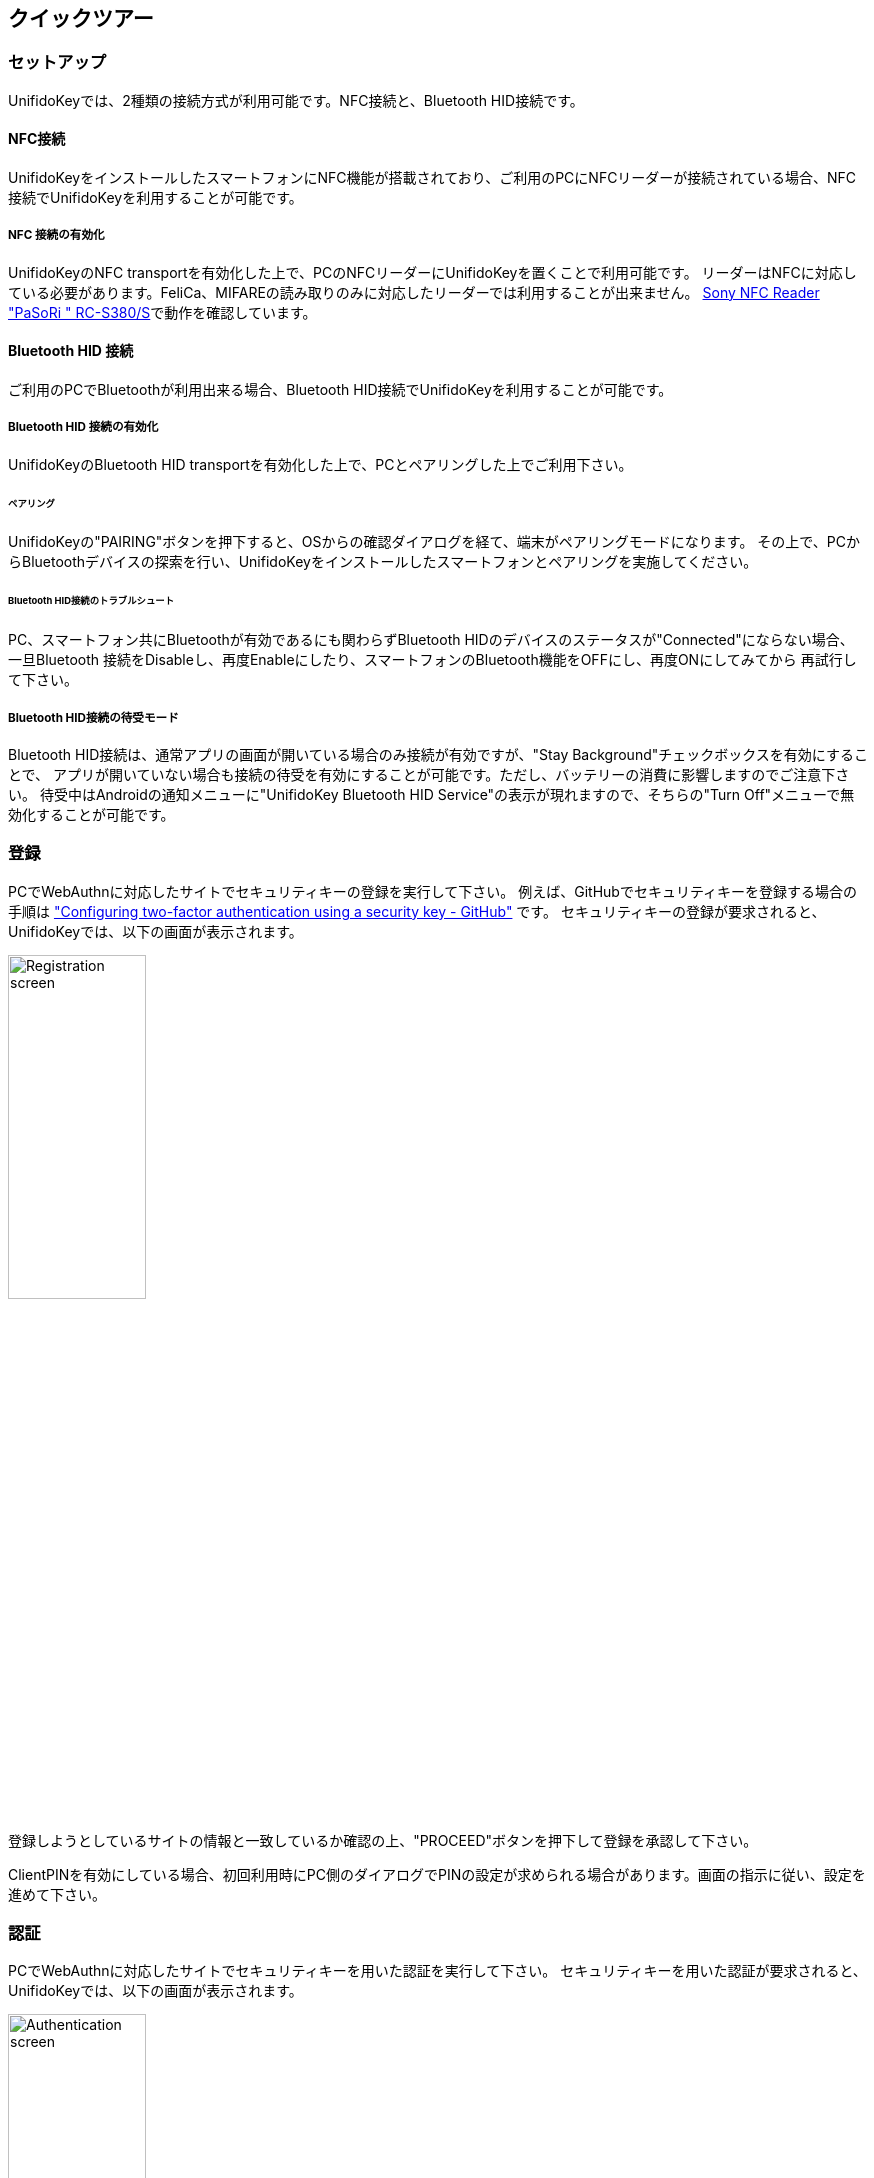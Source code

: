== クイックツアー

=== セットアップ

UnifidoKeyでは、2種類の接続方式が利用可能です。NFC接続と、Bluetooth HID接続です。

==== NFC接続

UnifidoKeyをインストールしたスマートフォンにNFC機能が搭載されており、ご利用のPCにNFCリーダーが接続されている場合、NFC接続でUnifidoKeyを利用することが可能です。

===== NFC 接続の有効化

UnifidoKeyのNFC transportを有効化した上で、PCのNFCリーダーにUnifidoKeyを置くことで利用可能です。
リーダーはNFCに対応している必要があります。FeliCa、MIFAREの読み取りのみに対応したリーダーでは利用することが出来ません。
https://www.amazon.co.jp/-/en/gp/product/B00VR1WARC/[Sony NFC Reader "PaSoRi " RC-S380/S]で動作を確認しています。

==== Bluetooth HID 接続

ご利用のPCでBluetoothが利用出来る場合、Bluetooth HID接続でUnifidoKeyを利用することが可能です。

===== Bluetooth HID 接続の有効化

UnifidoKeyのBluetooth HID transportを有効化した上で、PCとペアリングした上でご利用下さい。

====== ペアリング

UnifidoKeyの"PAIRING"ボタンを押下すると、OSからの確認ダイアログを経て、端末がペアリングモードになります。
その上で、PCからBluetoothデバイスの探索を行い、UnifidoKeyをインストールしたスマートフォンとペアリングを実施してください。

====== Bluetooth HID接続のトラブルシュート

PC、スマートフォン共にBluetoothが有効であるにも関わらずBluetooth HIDのデバイスのステータスが"Connected"にならない場合、
一旦Bluetooth 接続をDisableし、再度Enableにしたり、スマートフォンのBluetooth機能をOFFにし、再度ONにしてみてから
再試行して下さい。

===== Bluetooth HID接続の待受モード

Bluetooth HID接続は、通常アプリの画面が開いている場合のみ接続が有効ですが、"Stay Background"チェックボックスを有効にすることで、
アプリが開いていない場合も接続の待受を有効にすることが可能です。ただし、バッテリーの消費に影響しますのでご注意下さい。
待受中はAndroidの通知メニューに"UnifidoKey Bluetooth HID Service"の表示が現れますので、そちらの"Turn Off"メニューで無効化することが可能です。

=== 登録

PCでWebAuthnに対応したサイトでセキュリティキーの登録を実行して下さい。
例えば、GitHubでセキュリティキーを登録する場合の手順は
https://docs.github.com/en/github/authenticating-to-github/securing-your-account-with-two-factor-authentication-2fa/configuring-two-factor-authentication#configuring-two-factor-authentication-using-a-security-key["Configuring two-factor authentication using a security key - GitHub"]
です。
セキュリティキーの登録が要求されると、UnifidoKeyでは、以下の画面が表示されます。

image::../images/registration.png[Registration screen, 40%]

登録しようとしているサイトの情報と一致しているか確認の上、"PROCEED"ボタンを押下して登録を承認して下さい。

ClientPINを有効にしている場合、初回利用時にPC側のダイアログでPINの設定が求められる場合があります。画面の指示に従い、設定を進めて下さい。

=== 認証

PCでWebAuthnに対応したサイトでセキュリティキーを用いた認証を実行して下さい。
セキュリティキーを用いた認証が要求されると、UnifidoKeyでは、以下の画面が表示されます。

image::../images/authentication.png[Authentication screen, 40%]

確認の上、"PROCEED"を押下して認証を承認して下さい。

サイトが本人性確認を要求しており、ClientPINを有効にしている場合、PC側のダイアログでPINの入力が要求されます。
User Verificationを有効にしている場合、スマートフォン側での生体認証が要求されます。
画面の指示に従い、認証を進めて下さい。



